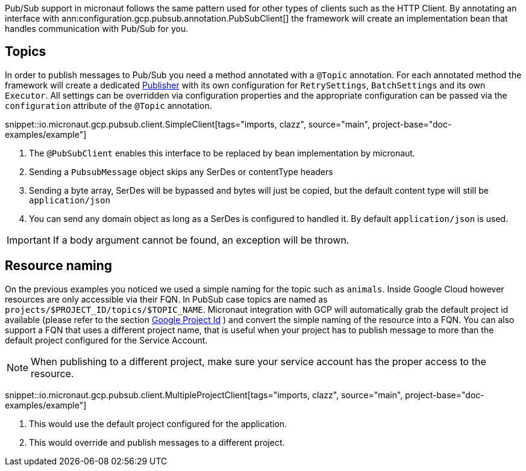 Pub/Sub support in micronaut follows the same pattern used for other types of clients such as the HTTP Client.
By annotating an interface with ann:configuration.gcp.pubsub.annotation.PubSubClient[] the framework will create an implementation bean that handles communication with Pub/Sub for you.

== Topics

In order to publish messages to Pub/Sub you need a method annotated with a `@Topic` annotation.
For each annotated method the framework will create a dedicated link:https://googleapis.dev/java/google-cloud-pubsub/latest/com/google/cloud/pubsub/v1/Publisher.html[Publisher]  with its own configuration for `RetrySettings`, `BatchSettings` and its own `Executor`.
All settings can be overridden via configuration properties and the appropriate configuration can be passed via the `configuration` attribute of the `@Topic` annotation.

snippet::io.micronaut.gcp.pubsub.client.SimpleClient[tags="imports, clazz", source="main", project-base="doc-examples/example"]

<1> The `@PubSubClient` enables this interface to be replaced by bean implementation by micronaut.
<2> Sending a `PubsubMessage` object skips any SerDes or contentType headers
<3> Sending a byte array, SerDes will be bypassed and bytes will just be copied, but the default content type will still be `application/json`
<4> You can send any domain object as long as a SerDes is configured to handled it. By default `application/json` is used.

IMPORTANT: If a body argument cannot be found, an exception will be thrown.

== Resource naming

On the previous examples you noticed we used a simple naming for the topic such as `animals`. Inside Google Cloud however resources are only accessible via their FQN. In PubSub case topics are named as `projects/$PROJECT_ID/topics/$TOPIC_NAME`.
Micronaut integration with GCP will automatically grab the default project id available (please refer to the section <<setup, Google Project Id>> ) and convert the simple naming of the resource into a FQN.
You can also support a FQN that uses a different project name, that is useful when your project has to publish message to more than the default project configured for the Service Account.

NOTE: When publishing to a different project, make sure your service account has the proper access to the resource.

snippet::io.micronaut.gcp.pubsub.client.MultipleProjectClient[tags="imports, clazz", source="main", project-base="doc-examples/example"]

<1> This would use the default project configured for the application.
<2> This would override and publish messages to a different project.

